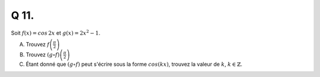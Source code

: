 Q 11.
=====

Soit :math:`f(x) = cos\,2x` et :math:`g(x) = 2x^2 - 1`.

A)

   Trouvez :math:`f\left(\frac{\pi}{2}\right)`

B)

   Trouvez :math:`(g \circ f)\left(\frac{\pi}{2}\right)`

C)

   Étant donné que :math:`(g \circ f)` peut s'écrire sous la forme :math:`cos(kx)`,
   trouvez la valeur de :math:`k`, :math:`k \in \mathbb{Z}`.
   
   
